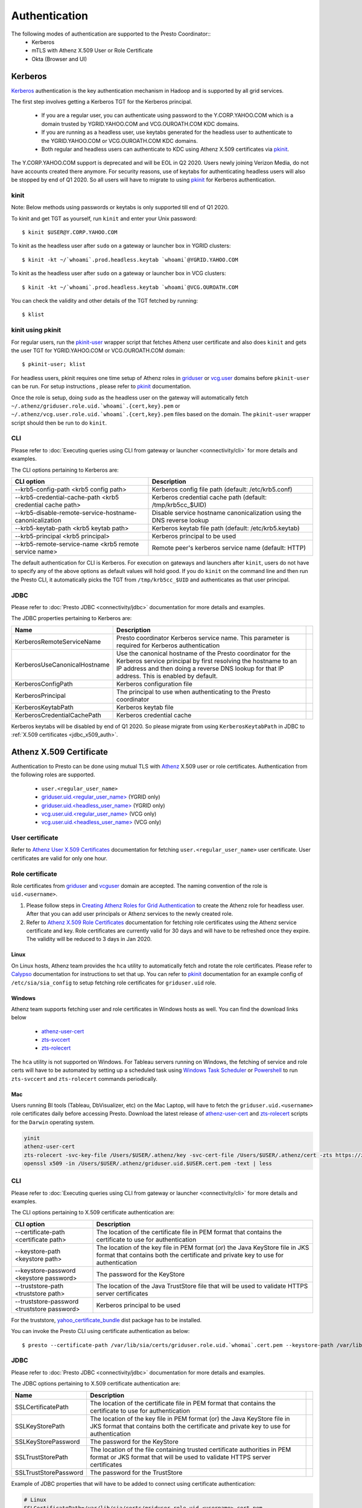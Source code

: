 Authentication
##############

The following modes of authentication are supported to the Presto Coordinator::
  - Kerberos
  - mTLS with Athenz X.509 User or Role Certificate
  - Okta (Browser and UI)

Kerberos
********

`Kerberos <https://en.wikipedia.org/wiki/Kerberos_(protocol)>`_ authentication is
the key authentication mechanism in Hadoop and is supported by all grid services.

The first step involves getting a Kerberos TGT for the Kerberos principal.

   - If you are a regular user, you can authenticate using password to the Y.CORP.YAHOO.COM which is a domain trusted by YGRID.YAHOO.COM and VCG.OUROATH.COM KDC domains.
   - If you are running as a headless user, use keytabs generated for the headless user to authenticate to the YGRID.YAHOO.COM or VCG.OUROATH.COM KDC domains.
   - Both regular and headless users can authenticate to KDC using Athenz X.509 certificates via `pkinit <https://yo/pkinit>`_.

The Y.CORP.YAHOO.COM support is deprecated and will be EOL in Q2 2020. Users newly
joining Verizon Media, do not have accounts created there anymore. For security reasons,
use of keytabs for authenticating headless users will also be stopped by end of Q1 2020. So all users
will have to migrate to using `pkinit <https://yo/pkinit>`_ for Kerberos authentication.

kinit
=====

Note: Below methods using passwords or keytabs is only supported till end of Q1 2020.

To kinit and get TGT as yourself, run ``kinit`` and enter your Unix password::

       $ kinit $USER@Y.CORP.YAHOO.COM

To kinit as the headless user after ``sudo`` on a gateway or launcher box in YGRID clusters::

       $ kinit -kt ~/`whoami`.prod.headless.keytab `whoami`@YGRID.YAHOO.COM

To kinit as the headless user after ``sudo`` on a gateway or launcher box in VCG clusters::

       $ kinit -kt ~/`whoami`.prod.headless.keytab `whoami`@VCG.OUROATH.COM

You can check the validity and other details of the TGT fetched by running::

       $ klist

kinit using pkinit
==================

For regular users, run the `pkinit-user <https://docs.google.com/document/d/1Xtxahbf0Z9m9fGUHQVj4IItEElex024aR-TaETPmSx0/edit#heading=h.vjyhzksc16rt>`_
wrapper script that fetches Athenz user certificate and also does ``kinit`` and gets the user TGT for YGRID.YAHOO.COM or VCG.OUROATH.COM domain::

       $ pkinit-user; klist

For headless users, pkinit requires one time setup of Athenz roles in
`griduser <https://ui.athenz.ouroath.com/athenz/domain/griduser/role>`_ or
`vcg.user <https://ui.athenz.ouroath.com/athenz/domain/vcg.user/role>`_ domains before ``pkinit-user`` can be run.
For setup instructions , please refer to
`pkinit <https://docs.google.com/document/d/1Xtxahbf0Z9m9fGUHQVj4IItEElex024aR-TaETPmSx0/edit#heading=h.4sc36kaimeaw>`_ documentation.

Once the role is setup, doing ``sudo`` as the headless user on the gateway will automatically fetch ``~/.athenz/griduser.role.uid.`whoami`.{cert,key}.pem`` or ``~/.athenz/vcg.user.role.uid.`whoami`.{cert,key}.pem`` files based on the domain.
The ``pkinit-user`` wrapper script should then be run to do ``kinit``.

CLI
===

Please refer to :doc:`Executing queries using CLI from gateway or launcher <connectivity/cli>` for more details and examples.

The CLI options pertaining to Kerberos are:

+-----------------------------------------------------------+------------------------------------------------------------------------+
| CLI option                                                | Description                                                            |
+===========================================================+========================================================================+
| --krb5-config-path <krb5 config path>                     | Kerberos config file path (default: /etc/krb5.conf)                    |
+-----------------------------------------------------------+------------------------------------------------------------------------+
| --krb5-credential-cache-path <krb5 credential cache path> | Kerberos credential cache path (default: /tmp/krb5cc_$UID)             |
+-----------------------------------------------------------+------------------------------------------------------------------------+
| --krb5-disable-remote-service-hostname-canonicalization   | Disable service hostname canonicalization using the DNS reverse lookup |
+-----------------------------------------------------------+------------------------------------------------------------------------+
| --krb5-keytab-path <krb5 keytab path>                     | Kerberos keytab file path (default: /etc/krb5.keytab)                  |
+-----------------------------------------------------------+------------------------------------------------------------------------+
| --krb5-principal <krb5 principal>                         | Kerberos principal to be used                                          |
+-----------------------------------------------------------+------------------------------------------------------------------------+
| --krb5-remote-service-name <krb5 remote service name>     | Remote peer's kerberos service name (default: HTTP)                    |
+-----------------------------------------------------------+------------------------------------------------------------------------+

The default authentication for CLI is Kerberos. For execution on gateways and launchers
after ``kinit``, users do not have to specify any of the above options as default values will hold good.
If you do ``kinit`` on the command line and then run the Presto CLI, it
automatically picks the TGT from ``/tmp/krb5cc_$UID`` and authenticates as that user principal.

JDBC
====

Please refer to :doc:`Presto JDBC <connectivity/jdbc>` documentation for more details and examples.

The JDBC properties pertaining to Kerberos are:

+------------------------------+-------------------------------------------------------------------------------------------------------------------------------------------------------------------------------------------------------------------------------+-+
| Name                         | Description                                                                                                                                                                                                                   | |
+==============================+===============================================================================================================================================================================================================================+=+
| KerberosRemoteServiceName    | Presto coordinator Kerberos service name. This parameter is required for Kerberos authentication                                                                                                                              | |
+------------------------------+-------------------------------------------------------------------------------------------------------------------------------------------------------------------------------------------------------------------------------+-+
| KerberosUseCanonicalHostname | Use the canonical hostname of the Presto coordinator for the Kerberos service principal by first resolving the hostname to an IP address and then doing a reverse DNS lookup for that IP address. This is enabled by default. | |
+------------------------------+-------------------------------------------------------------------------------------------------------------------------------------------------------------------------------------------------------------------------------+-+
| KerberosConfigPath           | Kerberos configuration file                                                                                                                                                                                                   | |
+------------------------------+-------------------------------------------------------------------------------------------------------------------------------------------------------------------------------------------------------------------------------+-+
| KerberosPrincipal            | The principal to use when authenticating to the Presto coordinator                                                                                                                                                            | |
+------------------------------+-------------------------------------------------------------------------------------------------------------------------------------------------------------------------------------------------------------------------------+-+
| KerberosKeytabPath           | Kerberos keytab file                                                                                                                                                                                                          | |
+------------------------------+-------------------------------------------------------------------------------------------------------------------------------------------------------------------------------------------------------------------------------+-+
| KerberosCredentialCachePath  | Kerberos credential cache                                                                                                                                                                                                     | |
+------------------------------+-------------------------------------------------------------------------------------------------------------------------------------------------------------------------------------------------------------------------------+-+


Kerberos keytabs will be disabled by end of Q1 2020. So please migrate from using
``KerberosKeytabPath`` in JDBC to :ref:`X.509 certificates <jdbc_x509_auth>`.

Athenz X.509 Certificate
************************

Authentication to Presto can be done using mutual TLS with
`Athenz <https://git.ouroath.com/pages/athens/athenz-guide>`_ X.509 user or role certificates.
Authentication from the following roles are supported.

  - ``user.<regular_user_name>``
  - `griduser.uid.<regular_user_name> <https://ui.athenz.ouroath.com/athenz/domain/griduser/role>`_ (YGRID only)
  - `griduser.uid.<headless_user_name> <https://ui.athenz.ouroath.com/athenz/domain/griduser/role>`_ (YGRID only)
  - `vcg.user.uid.<regular_user_name> <https://ui.athenz.ouroath.com/athenz/domain/vcg.user/role>`_ (VCG only)
  - `vcg.user.uid.<headless_user_name> <https://ui.athenz.ouroath.com/athenz/domain/vcg.user/role>`_ (VCG only)

User certificate
================
Refer to `Athenz User X.509 Certificates <https://git.ouroath.com/pages/athens/athenz-guide/user_x509_credentials>`_
documentation for fetching ``user.<regular_user_name>`` user certificate. User certificates are valid for only one hour.

Role certificate
================
Role certificates from `griduser <https://ui.athenz.ouroath.com/athenz/domain/griduser/role>`_ and
`vcguser <https://ui.athenz.ouroath.com/athenz/domain/vcg.user/role>`_ domain are accepted. The naming convention of the role is ``uid.<username>``.

1. Please follow steps in `Creating Athenz Roles for Grid Authentication <https://docs.google.com/document/d/1fUziPmsB-QALJtqQ6QZ9xf18n6mLOqRHasR9Ru7hXMg/edit>`_ to create the Athenz role for headless user. After that you can add user principals or Athenz services to the newly created role.
2. Refer to `Athenz X.509 Role Certificates <https://git.ouroath.com/pages/athens/athenz-guide/zts_rolecert>`_ documentation for fetching role certificates using the Athenz service certificate and key. Role certificates are currently valid for 30 days and will have to be refreshed once they expire. The validity will be reduced to 3 days in Jan 2020.

Linux
-----
On Linux hosts, Athenz team provides the ``hca`` utility to automatically fetch and rotate the role certificates.
Please refer to `Calypso <https://git.ouroath.com/pages/athens/calypso-guide/role_certs/>`_ documentation for instructions to set that up.
You can refer to `pkinit <https://docs.google.com/document/d/1Xtxahbf0Z9m9fGUHQVj4IItEElex024aR-TaETPmSx0/edit#heading=h.wlol3rcp9417>`_
documentation for an example config of ``/etc/sia/sia_config`` to setup fetching role certificates for ``griduser.uid`` role.

Windows
-------
Athenz team supports fetching user and role certificates in Windows hosts as well.
You can find the download links below
  - `athenz-user-cert <https://artifactory.ouroath.com/artifactory/simple/core-tech/releases/athenz-user-cert/1.4.6/Windows/>`_
  - `zts-svccert <https://artifactory.ouroath.com/artifactory/simple/core-tech/releases/zts-svccert/1.16/Windows/>`_
  - `zts-rolecert <https://artifactory.ouroath.com/artifactory/simple/core-tech/releases/zts-rolecert/1.16/Windows/>`_

The ``hca`` utility is not supported on Windows. For Tableau servers running on Windows,
the fetching of service and role certs will have to be automated by setting up
a scheduled task using `Windows Task Scheduler <https://docs.microsoft.com/en-us/windows/win32/taskschd/task-scheduler-start-page>`_
or `Powershell <https://docs.microsoft.com/en-us/windows/win32/taskschd/schtasks>`_
to run ``zts-svccert`` and ``zts-rolecert`` commands periodically.

Mac
---
Users running BI tools (Tableau, DbVisualizer, etc) on the Mac Laptop, will have to fetch the ``griduser.uid.<username>``
role certificates daily before accessing Presto. Download the latest release of `athenz-user-cert <https://artifactory.ouroath.com/artifactory/simple/core-tech/releases/athenz-user-cert/>`_
and `zts-rolecert <https://artifactory.ouroath.com/artifactory/simple/core-tech/releases/zts-rolecert/>`_ scripts for the ``Darwin`` operating system.

.. code-block:: text

  yinit
  athenz-user-cert
  zts-rolecert -svc-key-file /Users/$USER/.athenz/key -svc-cert-file /Users/$USER/.athenz/cert -zts https://zts.athens.yahoo.com:4443/zts/v1 -role-domain griduser -role-name uid.$USER -dns-domain zts.yahoo.cloud -role-cert-file /Users/$USER/.athenz/griduser.uid.$USER.cert.pem
  openssl x509 -in /Users/$USER/.athenz/griduser.uid.$USER.cert.pem -text | less

CLI
===

Please refer to :doc:`Executing queries using CLI from gateway or launcher <connectivity/cli>` for more details and examples.

The CLI options pertaining to X.509 certificate authentication are:

+---------------------------------------------+-------------------------------------------------------------------------------------------------------------------------------------------------------------------+
| CLI option                                  | Description                                                                                                                                                       |
+=============================================+===================================================================================================================================================================+
| --certificate-path <certificate path>       | The location of the certificate file in PEM format that contains the certificate to use for authentication                                                        |
+---------------------------------------------+-------------------------------------------------------------------------------------------------------------------------------------------------------------------+
| --keystore-path <keystore path>             | The location of the key file in PEM format (or) the Java KeyStore file in JKS format that contains both the certificate and private key to use for authentication |
+---------------------------------------------+-------------------------------------------------------------------------------------------------------------------------------------------------------------------+
| --keystore-password <keystore password>     | The password for the KeyStore                                                                                                                                     |
+---------------------------------------------+-------------------------------------------------------------------------------------------------------------------------------------------------------------------+
| --truststore-path <truststore path>         | The location of the Java TrustStore file that will be used to validate HTTPS server certificates                                                                  |
+---------------------------------------------+-------------------------------------------------------------------------------------------------------------------------------------------------------------------+
| --truststore-password <truststore password> | Kerberos principal to be used                                                                                                                                     |
+---------------------------------------------+-------------------------------------------------------------------------------------------------------------------------------------------------------------------+

For the truststore, `yahoo_certificate_bundle <https://dist.corp.yahoo.com/by-package/yahoo_certificate_bundle/>`_ dist package has to be installed.

You can invoke the Presto CLI using certificate authentication as below::

       $ presto --certificate-path /var/lib/sia/certs/griduser.role.uid.`whomai`.cert.pem --keystore-path /var/lib/sia/certs/griduser.role.uid.`whomai`.key.pem --truststore-path /home/y/share/ssl/certs/yahoo_certificate_bundle.pem


.. _jdbc_x509_auth:

JDBC
====

Please refer to :doc:`Presto JDBC <connectivity/jdbc>` documentation for more details and examples.

The JDBC options pertaining to X.509 certificate authentication are:

+-----------------------+-------------------------------------------------------------------------------------------------------------------------------------------------------------------+-+
| Name                  | Description                                                                                                                                                       | |
+=======================+===================================================================================================================================================================+=+
| SSLCertificatePath    | The location of the certificate file in PEM format that contains the certificate to use for authentication                                                        | |
+-----------------------+-------------------------------------------------------------------------------------------------------------------------------------------------------------------+-+
| SSLKeyStorePath       | The location of the key file in PEM format (or) the Java KeyStore file in JKS format that contains both the certificate and private key to use for authentication | |
+-----------------------+-------------------------------------------------------------------------------------------------------------------------------------------------------------------+-+
| SSLKeyStorePassword   | The password for the KeyStore                                                                                                                                     | |
+-----------------------+-------------------------------------------------------------------------------------------------------------------------------------------------------------------+-+
| SSLTrustStorePath     | The location of the file containing trusted certificate authorities in PEM format or JKS format that will be used to validate HTTPS server certificates           | |
+-----------------------+-------------------------------------------------------------------------------------------------------------------------------------------------------------------+-+
| SSLTrustStorePassword | The password for the TrustStore                                                                                                                                   | |
+-----------------------+-------------------------------------------------------------------------------------------------------------------------------------------------------------------+-+

Example of JDBC properties that will have to be added to connect using certificate authentication:

.. code-block:: text

  # Linux
  SSLCertificatePath=/var/lib/sia/certs/griduser.role.uid.<username>.cert.pem
  SSLKeyStorePath=/var/lib/sia/certs/griduser.role.uid.<username>.key.pem
  SSLTrustStorePath=/home/y/share/ssl/certs/yahoo_certificate_bundle.pem

  # Mac
  # Please copy /home/y/share/ssl/certs/yahoo_certificate_bundle.pem from yahoo_certificate_bundle dist package to /Users/$USER/.athenz folder
  SSLCertificatePath=/Users/<username>/.athenz/griduser.uid.<username>.cert.pem
  SSLKeyStorePath=/Users/<username>/.athenz/key
  SSLTrustStorePath=/Users/<username>/.athenz/yahoo_certificate_bundle.pem
